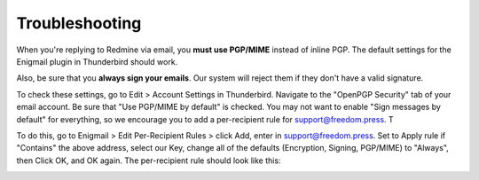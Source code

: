 Troubleshooting
===============

.. todo:: Should some of this stuff go in the setup doc instead?

When you're replying to Redmine via email, you **must use PGP/MIME**
instead of inline PGP. The default settings for the Enigmail plugin in
Thunderbird should work.

Also, be sure that you **always sign your emails**. Our system will
reject them if they don't have a valid signature.

To check these settings, go to Edit > Account Settings in Thunderbird.
Navigate to the "OpenPGP Security" tab of your email account. Be sure
that "Use PGP/MIME by default" is checked. You may not want to enable
"Sign messages by default" for everything, so we encourage you to add a
per-recipient rule for support@freedom.press. T

To do this, go to Enigmail > Edit Per-Recipient Rules > click Add, enter
in support@freedom.press. Set to Apply rule if "Contains" the above
address, select our Key, change all of the defaults (Encryption,
Signing, PGP/MIME) to "Always", then Click OK, and OK again. The
per-recipient rule should look like this:

|Per-recipientRule|

.. |Per-recipientRule| image:: images/per_recipient_rule.png
